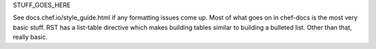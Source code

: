 .. The contents of this file are included in multiple topics.
.. This file should not be changed in a way that hinders its ability to appear in multiple documentation sets.


STUFF_GOES_HERE

See docs.chef.io/style_guide.html if any formatting issues come up. Most of what goes on in chef-docs is the most very basic stuff. RST has a list-table directive which makes building tables similar to building a bulleted list. Other than that, really basic.